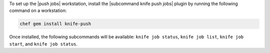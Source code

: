 .. The contents of this file may be included in multiple topics (using the includes directive).
.. The contents of this file should be modified in a way that preserves its ability to appear in multiple topics. 

To set up the |push jobs| workstation, install the |subcommand knife push jobs| plugin by running the following command on a workstation:

.. code-block:: bash

   chef gem install knife-push

Once installed, the following subcommands will be available: ``knife job status``, ``knife job list``, ``knife job start``, and ``knife job status``. 
